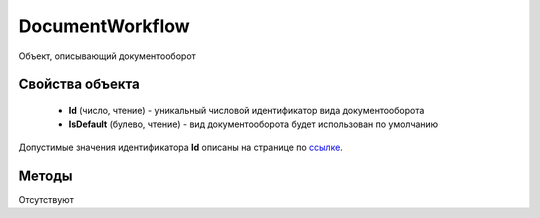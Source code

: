 ﻿DocumentWorkflow
================

Объект, описывающий документооборот

Свойства объекта
----------------

    - **Id** (число, чтение) - уникальный числовой идентификатор вида документооборота
    - **IsDefault** (булево, чтение) - вид документооборота будет использован по умолчанию

Допустимые значения идентификатора **Id** описаны на странице по `ссылке <http://api-docs.diadoc.ru/ru/latest/proto/DocumentWorkflow.html>`_.


Методы
------

Отсутствуют
